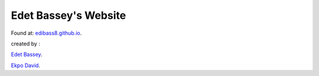 Edet Bassey's Website
-----------------------


Found at: `edibass8.github.io <https://edibass8.github.io>`_.


created by :

`Edet Bassey <https://edibass8.github.io>`_.

`Ekpo David <https://github.com/ekpo-d>`_.